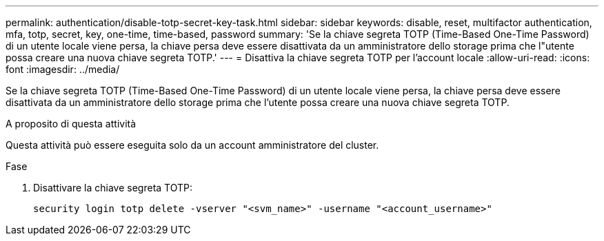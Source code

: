 ---
permalink: authentication/disable-totp-secret-key-task.html 
sidebar: sidebar 
keywords: disable, reset, multifactor authentication, mfa, totp, secret, key, one-time, time-based, password 
summary: 'Se la chiave segreta TOTP (Time-Based One-Time Password) di un utente locale viene persa, la chiave persa deve essere disattivata da un amministratore dello storage prima che l"utente possa creare una nuova chiave segreta TOTP.' 
---
= Disattiva la chiave segreta TOTP per l'account locale
:allow-uri-read: 
:icons: font
:imagesdir: ../media/


[role="lead"]
Se la chiave segreta TOTP (Time-Based One-Time Password) di un utente locale viene persa, la chiave persa deve essere disattivata da un amministratore dello storage prima che l'utente possa creare una nuova chiave segreta TOTP.

.A proposito di questa attività
Questa attività può essere eseguita solo da un account amministratore del cluster.

.Fase
. Disattivare la chiave segreta TOTP:
+
[source, cli]
----
security login totp delete -vserver "<svm_name>" -username "<account_username>"
----

